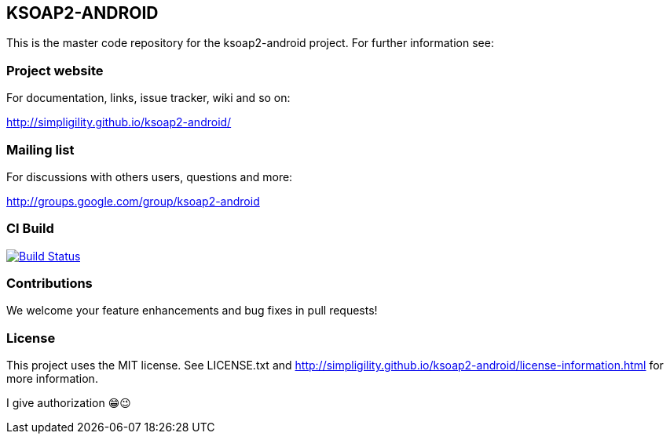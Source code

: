 == KSOAP2-ANDROID

This is the master code repository for the ksoap2-android project. For further information see:

=== Project website

For documentation, links, issue tracker, wiki and so on:

http://simpligility.github.io/ksoap2-android/[http://simpligility.github.io/ksoap2-android/]

=== Mailing list

For discussions with others users, questions and more:

http://groups.google.com/group/ksoap2-android[http://groups.google.com/group/ksoap2-android]

=== CI Build 

image:https://travis-ci.org/simpligility/ksoap2-android.png["Build Status", link="https://travis-ci.org/simpligility/ksoap2-android"]

=== Contributions

We welcome your feature enhancements and bug fixes in pull requests!

=== License

This project uses the MIT license. See LICENSE.txt and 
http://simpligility.github.io/ksoap2-android/license-information.html[http://simpligility.github.io/ksoap2-android/license-information.html]
for more information.

I give authorization 😁😉
